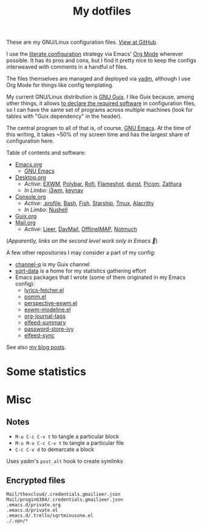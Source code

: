 #+TITLE: My dotfiles
#+HUGO_ALIASES: /config

[[https://forthebadge.com/images/badges/works-on-my-machine.svg]]

These are my GNU/Linux configuration files. [[https://github.com/SqrtMinusOne/dotfiles][View at GitHub]].

I use the [[https://leanpub.com/lit-config/read][literate configuration]] strategy via Emacs' [[https://orgmode.org/][Org Mode]] wherever possible. It has its pros and cons, but I find it pretty nice to keep the configs interweaved with comments in a handful of files.

The files themselves are managed and deployed via [[https://yadm.io/][yadm]], although I use Org Mode for things like config templating.

My current GNU/Linux distribution is [[https://guix.gnu.org/][GNU Guix]]. I like Guix because, among other things, it allows [[https://guix.gnu.org/cookbook/en/html_node/Advanced-package-management.html#Advanced-package-management][to declare the required software]] in configuration files, so I can have the same set of programs across multiple machines (look for tables with "Guix dependency" in the header).

The central program to all of that is, of course, [[https://www.gnu.org/software/emacs/][GNU Emacs]]. At the time of this writing, it takes ~50% of my screen time and has the largest share of configuration here.

Table of contents and software:
- [[file:Emacs.org][Emacs.org]]
  - [[file:Emacs.org][GNU Emacs]]
- [[file:Desktop.org][Desktop.org]]
  - /Active/: [[file:Desktop.org::*EXWM][EXWM]], [[file:Desktop.org::*Polybar][Polybar]], [[file:Desktop.org::*Rofi][Rofi]], [[file:Desktop.org::*Flameshot][Flameshot]], [[file:Desktop.org::*dunst][dunst]], [[file:Desktop.org::*Picom][Picom]], [[file:Desktop.org::*Zathura][Zathura]]
  - /In Limbo/: [[file:Desktop.org::*i3wm][i3wm]], [[file:Desktop.org::*keynav][keynav]]
- [[file:Console.org][Console.org]]
  - /Active/: [[file:Console.org::*=.profile=][.profile]], [[file:Console.org::*Bash][Bash]], [[file:Console.org::*Fish][Fish]], [[file:Console.org::*Starship prompt][Starship]], [[file:Console.org::*Tmux][Tmux]], [[file:Console.org::*Alacritty][Alacritty]]
  - /In Limbo/: [[file:Console.org::*Nushell][Nushell]]
- [[file:Guix.org][Guix.org]]
- [[file:Mail.org][Mail.org]]
  - /Active/: [[file:Mail.org::*Lieer][Lieer]], [[file:Mail.org::*DavMail][DavMail]], [[file:Mail.org::*OfflineIMAP][OfflineIMAP]], [[file:Mail.org::*Notmuch][Notmuch]]

(/Apparently, links on the second level work only in Emacs 🙁/)

A few other repositories I may consider a part of my config:
- [[https://github.com/SqrtMinusOne/channel-q][channel-q]] is my Guix channel
- [[https://github.com/SqrtMinusOne/sqrt-data][sqrt-data]] is a home for my statistics gathering effort
- Emacs packages that I wrote (some of them originated in my Emacs config):
  - [[https://github.com/SqrtMinusOne/lyrics-fetcher.el][lyrics-fetcher.el]]
  - [[https://github.com/SqrtMinusOne/pomm.el][pomm.el]]
  - [[https://github.com/SqrtMinusOne/perspective-exwm.el][perspective-exwm.el]]
  - [[https://github.com/SqrtMinusOne/exwm-modeline][exwm-modeline.el]]
  - [[https://github.com/SqrtMinusOne/org-journal-tags][org-journal-tags]]
  - [[https://github.com/SqrtMinusOne/elfeed-summary][elfeed-summary]]
  - [[https://github.com/SqrtMinusOne/password-store-ivy][password-store-ivy]]
  - [[https://github.com/SqrtMinusOne/elfeed-sync][elfeed-sync]]

See also [[https://sqrtminusone.xyz/posts/][my blog posts]].

* Some statistics
[[https://sqrtminusone.xyz/stats/all.png]]

[[https://sqrtminusone.xyz/stats/emacs-vim.png]]

[[https://sqrtminusone.xyz/stats/literate-config.png]]

* Misc
** Notes
- =M-u C-c C-v t= to tangle a particular block
- =M-u M-u C-c C-v t= to tangle a particular file
- =C-c C-v d= to demarcate a block

Uses yadm's =post_alt= hook to create symlinks
** Encrypted files
#+begin_src text :tangle ~/.config/yadm/encrypt
Mail/thexcloud/.credentials.gmailieer.json
Mail/progin6304/.credentials.gmailieer.json
.emacs.d/private.org
.emacs.d/private.el
.emacs.d/.trello/sqrtminusone.el
./.vpn/*
#+end_src
